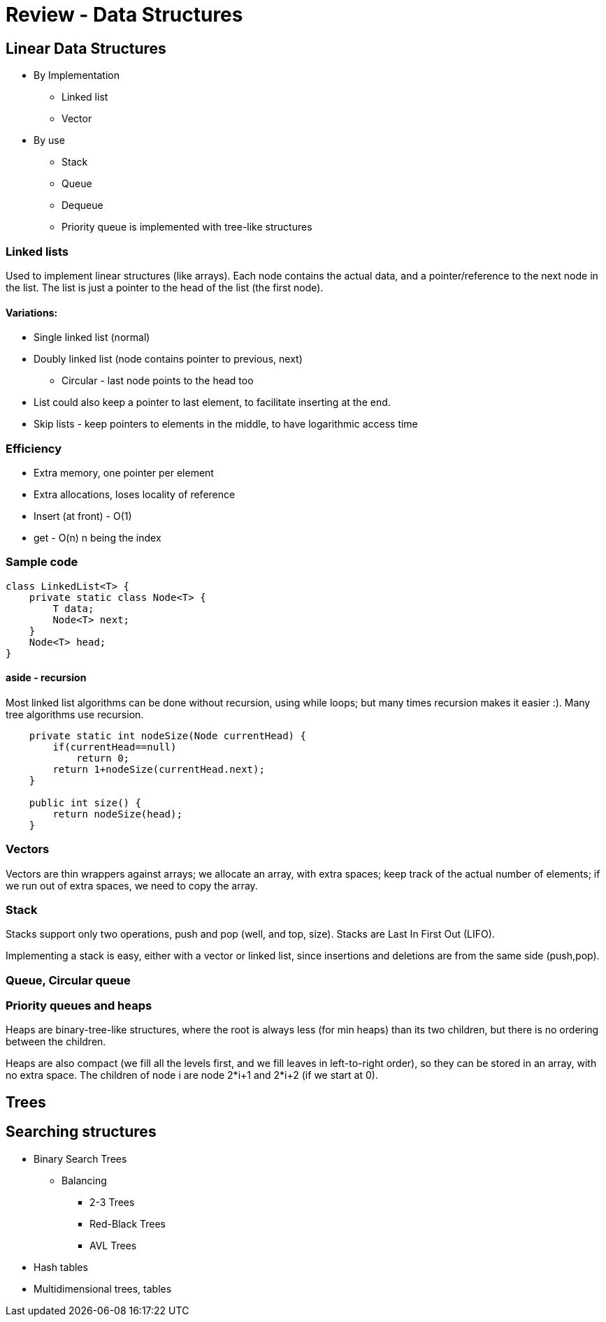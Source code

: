 = Review - Data Structures
:sourcedir: /Users/curri/IntroJava/Samples/src/main/java/okaram/notes
:source-highlighter: pygments

== Linear Data Structures

* By Implementation
    ** Linked list
    ** Vector
* By use
    ** Stack
    ** Queue
    ** Dequeue
    ** Priority queue is implemented with tree-like structures

=== Linked lists

Used to implement linear structures (like arrays). Each node contains the actual data, and a pointer/reference to the next node in the list. The list is just a pointer to the head of the list (the first node).

==== Variations:
* Single linked list (normal)
* Doubly linked list (node contains pointer to previous, next)
    ** Circular - last node points to the head too
* List could also keep a pointer to last element, to facilitate inserting at the end.
* Skip lists - keep pointers to elements in the middle, to have logarithmic access time

=== Efficiency
* Extra memory, one pointer per element 
* Extra allocations, loses locality of reference
* Insert (at front) - O(1)
* get - O(n) n being the index
 
=== Sample code
[source,java]
----
class LinkedList<T> {
    private static class Node<T> {
        T data;
        Node<T> next;
    }
    Node<T> head;
}
----

==== aside - recursion
Most linked list algorithms can be done without recursion, using while loops; but many times recursion makes it easier :). Many tree algorithms use recursion.

[source,java]
----
    private static int nodeSize(Node currentHead) {
        if(currentHead==null)
            return 0;
        return 1+nodeSize(currentHead.next);
    }

    public int size() {
        return nodeSize(head);
    }
----


=== Vectors
Vectors are thin wrappers against arrays; we allocate an array, with extra spaces; keep track of the actual number of elements; if we run out of extra spaces, we need to copy the array.


=== Stack
Stacks support only two operations, push and pop (well, and top, size). Stacks are Last In First Out (LIFO).

Implementing a stack is easy, either with a vector or linked list, since insertions and deletions are from the same side (push,pop).

=== Queue, Circular queue

=== Priority queues and heaps

Heaps are binary-tree-like structures, where the root is always less (for min heaps) than its two children, but there is no ordering between the children. 

Heaps are also compact (we fill all the levels first, and we fill leaves in left-to-right order), so they can be stored in an array, with no extra space. The children of node i are node 2*i+1 and 2*i+2 (if we start at 0).

== Trees

== Searching structures

* Binary Search Trees
    ** Balancing
        *** 2-3 Trees
        *** Red-Black Trees
        *** AVL Trees
* Hash tables
* Multidimensional trees, tables
